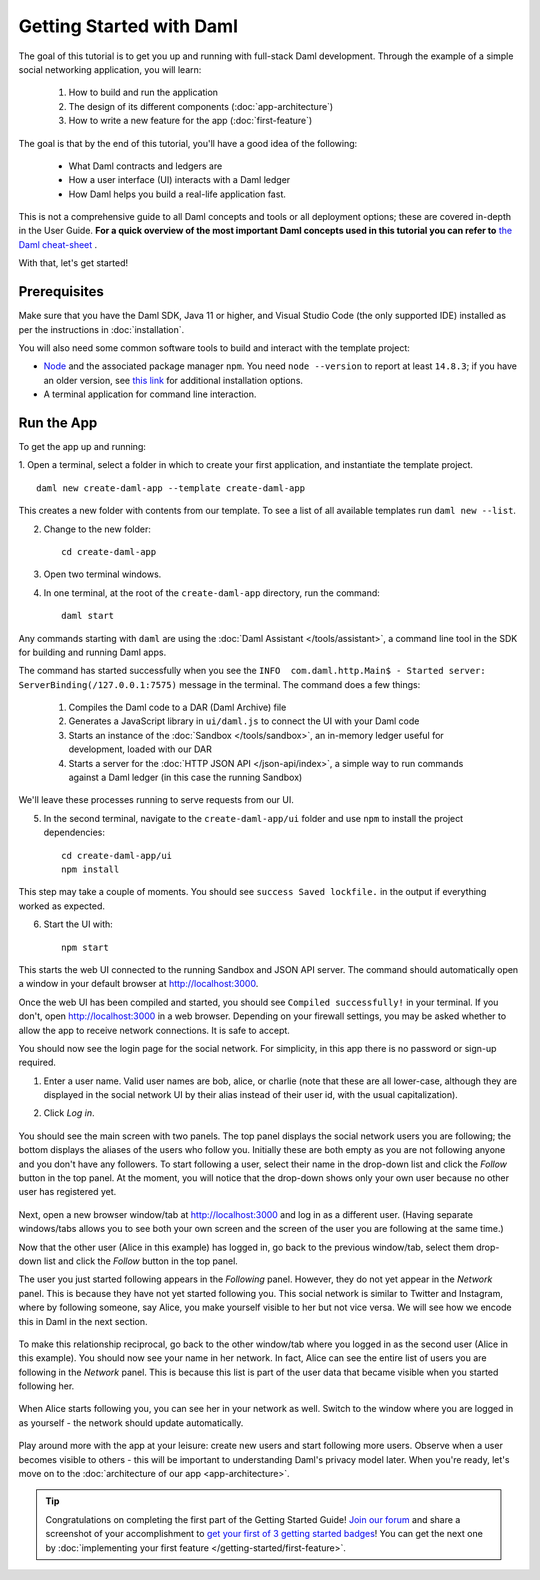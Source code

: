 .. Copyright (c) 2022 Digital Asset (Switzerland) GmbH and/or its affiliates. All rights reserved.
.. SPDX-License-Identifier: Apache-2.0

.. _new-quickstart:

Getting Started with Daml
#########################

The goal of this tutorial is to get you up and running with full-stack Daml development.
Through the example of a simple social networking application,
you will learn:

    1. How to build and run the application
    2. The design of its different components (:doc:`app-architecture`)
    3. How to write a new feature for the app (:doc:`first-feature`)

The goal is that by the end of this tutorial,
you'll have a good idea of the following:

     - What Daml contracts and ledgers are
     - How a user interface (UI) interacts with a Daml ledger
     - How Daml helps you build a real-life application fast.

This is not a comprehensive guide to all Daml concepts and tools or all deployment options; these are covered in-depth in the User Guide.
**For a quick overview of the most important Daml concepts used in this tutorial you can refer to** `the Daml cheat-sheet <https://docs.daml.com/cheat-sheet/>`_ .

With that, let's get started!

Prerequisites
*************

Make sure that you have the Daml SDK, Java 11 or higher, and Visual Studio Code (the only supported IDE) installed as per the instructions in :doc:`installation`.

You will also need some common software tools to build and interact with the template project:

- `Node <https://nodejs.org/en/>`_ and the associated package manager ``npm``. You need ``node --version`` to report at least ``14.8.3``; if you have an older version, see `this link <https://docs.npmjs.com/downloading-and-installing-node-js-and-npm>`_ for additional installation options.
- A terminal application for command line interaction.


Run the App
***********

To get the app up and running:

1. Open a terminal, select a folder in which to create your first application, and instantiate the template project.
::

    daml new create-daml-app --template create-daml-app

This creates a new folder with contents from our template. To see
a list of all available templates run ``daml new --list``.

2. Change to the new folder::

    cd create-daml-app

.. TODO: Give instructions for possible failures.

3. Open two terminal windows.
4. In one terminal, at the root of the ``create-daml-app`` directory, run the command::

    daml start

Any commands starting with ``daml`` are using the :doc:`Daml Assistant </tools/assistant>`, a
command line tool in the SDK for building and running Daml apps.

The command has started successfully when you see the ``INFO  com.daml.http.Main$ - Started server: ServerBinding(/127.0.0.1:7575)`` message in the terminal. The command does a few things:

    1. Compiles the Daml code to a DAR (Daml Archive) file
    2. Generates a JavaScript library in ``ui/daml.js`` to connect the UI with your Daml code
    3. Starts an instance of the :doc:`Sandbox </tools/sandbox>`, an in-memory ledger useful for development, loaded with our DAR
    4. Starts a server for the :doc:`HTTP JSON API </json-api/index>`, a simple way to run commands against a Daml ledger (in this case the running Sandbox)

We'll leave these processes running to serve requests from our UI.

5. In the second terminal, navigate to the ``create-daml-app/ui`` folder and use ``npm`` to install the project dependencies::

    cd create-daml-app/ui
    npm install

This step may take a couple of moments.
You should see ``success Saved lockfile.`` in the output if everything worked as expected.

6. Start the UI with::

    npm start

This starts the web UI connected to the running Sandbox and JSON API server.
The command should automatically open a window in your default browser at http://localhost:3000.

Once the web UI has been compiled and started, you should see ``Compiled successfully!`` in your terminal.
If you don't, open http://localhost:3000 in a web browser.
Depending on your firewall settings, you may be asked whether to allow the app to receive network connections. It is safe to accept.

You should now see the login page for the social network. For simplicity, in this app there is no password or sign-up required.

1. Enter a user name. Valid user names are bob, alice, or charlie (note that these are all lower-case, although they are displayed in the social network UI by their alias instead of their user id, with the usual capitalization).
2. Click *Log in*.

   .. figure:: images/create-daml-app-login-screen.png
      :scale: 50 %
      :alt: Login screen for the app.
      :class: no-scaled-link

You should see the main screen with two panels. The top panel displays the social network users you are following; the bottom displays the aliases of the users who follow you. Initially these are both empty as you are not following anyone and you don't have any followers.
To start following a user, select their name in the drop-down list and click the *Follow* button in the top panel. At the moment, you will notice that the drop-down shows only your own user because no other user has registered yet.

   .. figure:: images/create-daml-app-main-screen-initial-view.png
      :alt: Main view of the app.

Next, open a new browser window/tab at http://localhost:3000 and log in as a different user.
(Having separate windows/tabs allows you to see both your own screen and the screen of the user you are following at the same time.)

Now that the other user (Alice in this example) has logged in, go back to the previous window/tab, select them drop-down list and click the *Follow* button in the top panel.

The user you just started following appears in the *Following* panel.
However, they do not yet appear in the *Network* panel.
This is because they have not yet started following you.
This social network is similar to Twitter and Instagram, where by following someone, say Alice, you make yourself visible to her but not vice versa.
We will see how we encode this in Daml in the next section.

   .. figure:: images/create-daml-app-bob-follows-alice.png
      :alt: The app now shows Alice in Bob's Users I Follow section.

To make this relationship reciprocal, go back to the other window/tab where you logged in as the second user (Alice in this example).
You should now see your name in her network.
In fact, Alice can see the entire list of users you are following in the *Network* panel.
This is because this list is part of the user data that became visible when you started following her.

   .. figure:: images/create-daml-app-alice-sees-bob.png
      :alt: The app from Alice's point of view, with the list of users Bob is following in the The Network section.

When Alice starts following you, you can see her in your network as well.
Switch to the window where you are logged in as yourself - the network should update automatically.

   .. figure:: images/create-daml-app-bob-sees-alice-in-the-network.png
      :alt: The app now shows Bob the list of users Alice is following in the The Network section.

Play around more with the app at your leisure: create new users and start following more users.
Observe when a user becomes visible to others - this will be important to understanding Daml's privacy model later.
When you're ready, let's move on to the :doc:`architecture of our app <app-architecture>`.

.. tip:: Congratulations on completing the first part of the Getting Started Guide! `Join our forum <https://discuss.daml.com>`_ and share a screenshot of your accomplishment to `get your first of 3 getting started badges <https://discuss.daml.com/badges/125/it-works>`_! You can get the next one by :doc:`implementing your first feature </getting-started/first-feature>`.

